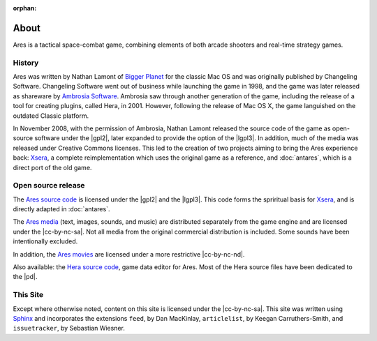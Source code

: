 :orphan:

About
=====

Ares is a tactical space-combat game, combining elements of both arcade
shooters and real-time strategy games.

History
-------

Ares was written by Nathan Lamont of `Bigger Planet`_ for the classic
Mac OS and was originally published by Changeling Software. Changeling
Software went out of business while launching the game in 1998, and the
game was later released as shareware by `Ambrosia Software`_. Ambrosia
saw through another generation of the game, including the release of a
tool for creating plugins, called Hera, in 2001. However, following the
release of Mac OS X, the game languished on the outdated Classic
platform.

In November 2008, with the permission of Ambrosia, Nathan Lamont
released the source code of the game as open-source software under the
|gpl2|, later expanded to provide the option of the |lgpl3|.  In
addition, much of the media was released under Creative Commons
licenses. This led to the creation of two projects aiming to bring the
Ares experience back: `Xsera`_, a complete reimplementation which uses
the original game as a reference, and :doc:`antares`, which is a direct
port of the old game.

Open source release
-------------------

The `Ares source code`_ is licensed under the |gpl2| and the |lgpl3|.
This code forms the spriritual basis for `Xsera`_, and is directly
adapted in :doc:`antares`.

The `Ares media`_ (text, images, sounds, and music) are distributed
separately from the game engine and are licensed under the
|cc-by-nc-sa|. Not all media from the original commercial distribution
is included. Some sounds have been intentionally excluded.

In addition, the `Ares movies`_ are licensed under a more restrictive
|cc-by-nc-nd|.

Also available: the `Hera source code`_, game data editor for Ares. Most
of the Hera source files have been dedicated to the |pd|.

..  _bigger planet: http://biggerplanet.com/
..  _ambrosia software: http://www.ambrosiasw.com/

..  _ares source code: http://downloads.arescentral.org/Ares-Source-GPL2/Ares-Source-GPL2-1.0.zip
..  _xsera: http://www.xsera.org/
..  _ares media: http://downloads.arescentral.org/Ares-Media-CC/Ares-Media-CC-1.0.zip
..  _ares movies: http://downloads.arescentral.org/Ares-Movies-CC/Ares-Movies-CC-1.0.zip
..  _hera source code: http://downloads.arescentral.org/Hera-Source-PublicDomain/Hera-Source-PublicDomain-1.0.zip

This Site
---------

Except where otherwise noted, content on this site is licensed under the
|cc-by-nc-sa|.  This site was written using `Sphinx`_ and incorporates
the extensions ``feed``, by Dan MacKinlay, ``articlelist``, by Keegan
Carruthers-Smith, and ``issuetracker``, by Sebastian Wiesner.

..  _Sphinx: http://sphinx.pocoo.org/

..  -*- tab-width: 4; fill-column: 72 -*-
